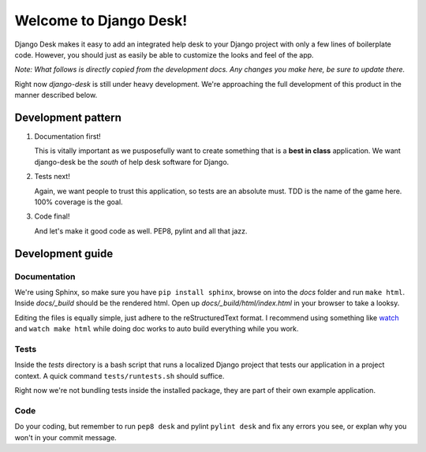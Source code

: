 Welcome to Django Desk!
=======================

Django Desk makes it easy to add an integrated help desk to your Django project
with only a few lines of boilerplate code. However, you should just as easily
be able to customize the looks and feel of the app.

*Note: What follows is directly copied from the development docs. Any changes you make 
here, be sure to update there.*

Right now *django-desk* is still under heavy development. We're approaching the 
full development of this product in the manner described below.


.. _development-pattern:

Development pattern
-----------

1. Documentation first!
   
   This is vitally important as we pusposefully want to create something that 
   is a **best in class** application. We want django-desk be the *south* of help
   desk software for Django. 

2. Tests next!
   
   Again, we want people to trust this application, so tests are an absolute must.
   TDD is the name of the game here. 100% coverage is the goal.

3. Code final!

   And let's make it good code as well. PEP8, pylint and all that jazz.


.. _development-guide:

Development guide
-----------------

Documentation
~~~~~~~~~~~~~

We're using Sphinx, so make sure you have ``pip install sphinx``, browse on into the
*docs* folder and run ``make html``. Inside *docs/_build* should be the rendered html.
Open up *docs/_build/html/index.html* in your browser to take a looksy.

Editing the files is equally simple, just adhere to the reStructuredText format. I recommend
using something like `watch <http://en.wikipedia.org/wiki/Watch_(Unix)>`_ and ``watch make html``
while doing doc works to auto build everything while you work.


Tests
~~~~~

Inside the *tests* directory is a bash script that runs a localized Django project
that tests our application in a project context. A quick command ``tests/runtests.sh``
should suffice.

Right now we're not bundling tests inside the installed package, they are part of
their own example application. 


Code
~~~~

Do your coding, but remember to run ``pep8 desk`` and pylint ``pylint desk`` and fix any
errors you see, or explan why you won't in your commit message.